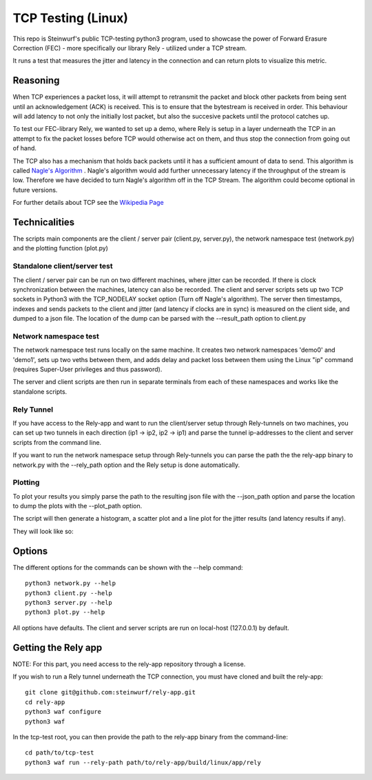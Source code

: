 ====================
TCP Testing (Linux)
====================

This repo is Steinwurf's public TCP-testing python3 program, used to showcase
the power of Forward Erasure Correction (FEC) - more specifically our library
Rely - utilized under a TCP stream.

It runs a test that measures the jitter and latency in the connection and can
return plots to visualize this metric.

Reasoning
=========

When TCP experiences a packet loss, it will attempt to retransmit the packet and
block other packets from being sent until an acknowledgement (ACK) is received.
This is to ensure that the bytestream is received in order.
This behaviour will add latency to not only the initially lost packet, but also
the succesive packets until the protocol catches up.

To test our FEC-library Rely, we wanted to set up a demo, where Rely is setup in
a layer underneath the TCP in an attempt to fix the packet losses before TCP
would otherwise act on them, and thus stop the connection from going out of hand.

The TCP also has a mechanism that holds back packets until it has a sufficient
amount of data to send. This algorithm is called `Nagle's Algorithm
<https://en.wikipedia.org/wiki/Nagle%27s_algorithm>`_ .
Nagle's algorithm would add further unnecessary latency if the throughput of the
stream is low. Therefore we have decided to turn Nagle's algorithm off in the
TCP Stream. The algorithm could become optional in future versions.

For further details about TCP see the `Wikipedia Page
<https://en.wikipedia.org/wiki/Transmission_Control_Protocol>`_


Technicalities
==============

The scripts main components are the client / server pair (client.py,
server.py), the network namespace test (network.py) and the plotting function
(plot.py)

Standalone client/server test
-----------------------------
The client / server pair can be run on two different machines, where jitter can
be recorded. If there is clock synchronization between the machines, latency can
also be recorded. The client and server scripts sets up two TCP sockets in
Python3 with the TCP_NODELAY socket option (Turn off Nagle's algorithm). The
server then timestamps, indexes and sends packets to the client
and jitter (and latency if clocks are in sync) is measured on the client side,
and dumped to a json file. The location of the dump can be parsed with the
--result_path option to client.py

Network namespace test
----------------------
The network namespace test runs locally on the same machine. It creates two
network namespaces 'demo0' and 'demo1', sets up two veths between them, and adds
delay and packet loss between them using the Linux "ip" command (requires
Super-User privileges and thus password).

The server and client scripts are then run in separate terminals from each of
these namespaces and works like the standalone scripts.

Rely Tunnel
-----------
If you have access to the Rely-app and want to run the client/server setup through
Rely-tunnels on two machines, you can set up two tunnels in each direction
(ip1 -> ip2, ip2 -> ip1) and parse the tunnel ip-addresses to the client and
server scripts from the command line.

If you want to run the network namespace setup through Rely-tunnels you can
parse the path the the rely-app binary to network.py with the --rely_path option
and the Rely setup is done automatically.

Plotting
--------
To plot your results you simply parse the path to the resulting json file with
the --json_path option and parse the location to dump the plots with the
--plot_path option.

The script will then generate a histogram, a scatter plot and a line plot for
the jitter results (and latency results if any).

They will look like so:

.. image:: ./examples/jitter_hist.png

.. image:: ./examples/latency_scatter.png



Options
=======
The different options for the commands can be shown with the --help command::

    python3 network.py --help
    python3 client.py --help
    python3 server.py --help
    python3 plot.py --help

All options have defaults. The client and server scripts are run on local-host
(127.0.0.1) by default.

Getting the Rely app
====================
NOTE: For this part, you need access to the rely-app repository through a
license.

If you wish to run a Rely tunnel underneath the TCP connection, you must have
cloned and built the rely-app::

    git clone git@github.com:steinwurf/rely-app.git
    cd rely-app
    python3 waf configure
    python3 waf

In the tcp-test root, you can then provide the path to the rely-app binary from
the command-line::

    cd path/to/tcp-test
    python3 waf run --rely-path path/to/rely-app/build/linux/app/rely

